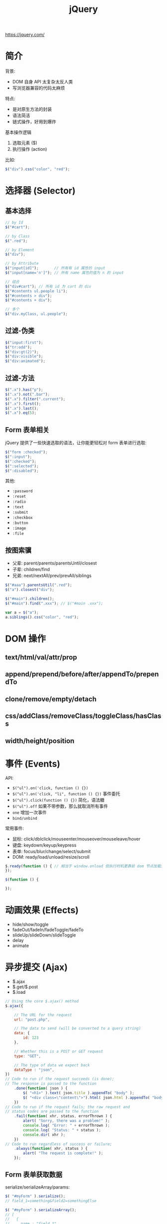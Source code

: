 #+TITLE: jQuery



https://jquery.com/

* 简介

背景:
- DOM 自身 API 太复杂太反人类
- 写浏览器兼容的代码太麻烦

特点:
- 是对原生方法的封装
- 语法简洁
- 链式操作，好用到爆炸

基本操作逻辑
1. 选取元素 ($)
2. 执行操作 (action)

比如:
#+BEGIN_SRC js
  $("div").css("color", "red");
#+END_SRC

* 选择器 (Selector)
** 基本选择

#+BEGIN_SRC js
  // by Id
  $("#cart");

  // by Class
  $(".red");

  // by Element
  $("div");

  // by Attribute
  $("input[id]");       // 所有有 id 属性的 input
  $("input[name='n']"); // 所有 name 属性的值为 n 的 input

  // 组合
  $("div#cart"); // 所有 id 为 cart 的 div
  $("#contents ul.people li");
  $("#contents > div");
  $("#contents + div");

  // 多个
  $("div.myClass, ul.people");
#+END_SRC

** 过滤-伪类

#+BEGIN_SRC js
  $("input:first");
  $("tr:odd");
  $("div:gt(2)");
  $("div:visible");
  $("div:animated");
#+END_SRC

** 过滤-方法

#+BEGIN_SRC js
  $(".x").has("p");
  $(".x").not(".bar");
  $(".x").filter(".current");
  $(".x").first();
  $(".x").last();
  $(".x").eq(5);
#+END_SRC

** Form 表单相关

jQuery 提供了一些快速选取的语法，让你能更轻松对 form 表单进行选取:

#+BEGIN_SRC js
  $("form :checked");
  $(":input");
  $(":checked");
  $(":selected");
  $(":disabled");
#+END_SRC

其他:
- ~:password~
- ~:reset~
- ~:radio~
- ~:text~
- ~:submit~
- ~:checkbox~
- ~:button~
- ~:image~
- ~:file~

** 按图索骥

- 父辈: parent/parents/parentsUntil/closest
- 子辈: children/find
- 兄弟: next/nextAll/prev/prevAll/siblings

#+BEGIN_SRC js
  $("#aaa").parentsUtil(".red");
  $("a").closest("div");

  $("#main").children();
  $("#main").find(".xxx"); // $("#main .xxx");

  var a = $("a");
  a.siblings().css("color", "red");
#+END_SRC

* DOM 操作
** text/html/val/attr/prop

** append/prepend/before/after/appendTo/prependTo

** clone/remove/empty/detach

** css/addClass/removeClass/toggleClass/hasClass
** width/height/position

* 事件 (Events)

API:
- ~$("ul").on('click, function () {})~
- ~$("ul").on('click, "li", function () {})~ 事件委托
- ~$("ul").click(function () {})~ 简化，语法糖
- ~$("ul").off~ 如果不带参数，那么就取消所有事件
- ~one~ 增加一次事件
- ~bind/unbind~

常用事件:
- 鼠标: click/dblclick/mouseenter/mouseover/mouseleave/hover
- 键盘: keydown/keyup/keypress
- 表单: focus/blur/change/select/submit
- DOM: ready/load/unload/resize/scroll

#+BEGIN_SRC js
  $.ready(function () { // 相当于 window.onload 但执行时机更靠前 dom 节点加载完之后立刻执行的逻辑
  });

  $(function () {
    
  });

#+END_SRC

* 动画效果 (Effects)

- hide/show/toggle
- fadeOut/fadeIn/fadeToggle/fadeTo
- slideUp/slideDown/slideToggle
- delay
- animate

* 异步提交 (Ajax)

- $.ajax
- $.get/$.post
- $.load

#+BEGIN_SRC js
  // Using the core $.ajax() method
  $.ajax({

      // The URL for the request
      url: "post.php",

      // The data to send (will be converted to a query string)
      data: {
          id: 123
      },
    
      // Whether this is a POST or GET request
      type: "GET",
    
      // The type of data we expect back
      dataType : "json",
  })
  // Code to run if the request succeeds (is done);
  // The response is passed to the function
      .done(function( json ) {
          $( "<h1>" ).text( json.title ).appendTo( "body" );
          $( "<div class=\"content\">").html( json.html ).appendTo( "body" );
      })
  // Code to run if the request fails; the raw request and
  // status codes are passed to the function
      .fail(function( xhr, status, errorThrown ) {
          alert( "Sorry, there was a problem!" );
          console.log( "Error: " + errorThrown );
          console.log( "Status: " + status );
          console.dir( xhr );
      })
  // Code to run regardless of success or failure;
      .always(function( xhr, status ) {
          alert( "The request is complete!" );
      });
#+END_SRC

** Form 表单获取数据

serialize/serializeArray/params:

#+BEGIN_SRC js
  $( "#myForm" ).serialize();
  // field_1=something&field2=somethingElse

  $( "#myForm" ).serializeArray();
  // [
  //   {
  //     name : "field_1",
  //     value : "something"
  //   },
  //   {
  //     name : "field_2",
  //     value : "somethingElse"
  //   }
  // ]
#+END_SRC

** 表单验证

#+BEGIN_SRC js
  $( "#form" ).submit(function( event ) {
      var inputtedPhoneNumber = $( "#phone" ).val();

      // Match only numbers
      var phoneNumberRegex = /^\d*$/;

      // If the phone number doesn't match the regex
      if ( !phoneNumberRegex.test( inputtedPhoneNumber ) ) {

          // Usually show some kind of error message here

          // Prevent the form from submitting
          event.preventDefault();
      } else {
          // Run $.ajax() here
      }
  });
#+END_SRC

* 其他函数

- ~data/get/index~
- ~$.trim/each/map/inArray/extend/isXxx~

* 扩展与插件 (Extend/Plugins)

- https://plugins.jquery.com/
- https://learn.jquery.com/plugins/basic-plugin-creation/

API:
- jQuery.fn
- jQuery.extend
- jQuery.fn.extend

#+BEGIN_SRC js
  (function ( $ ) {
      var shade = "#556b2f";

      $.fn.greenify = function() {
          this.css( "color", shade );
          return this;
      };
  }( jQuery ));
#+END_SRC
